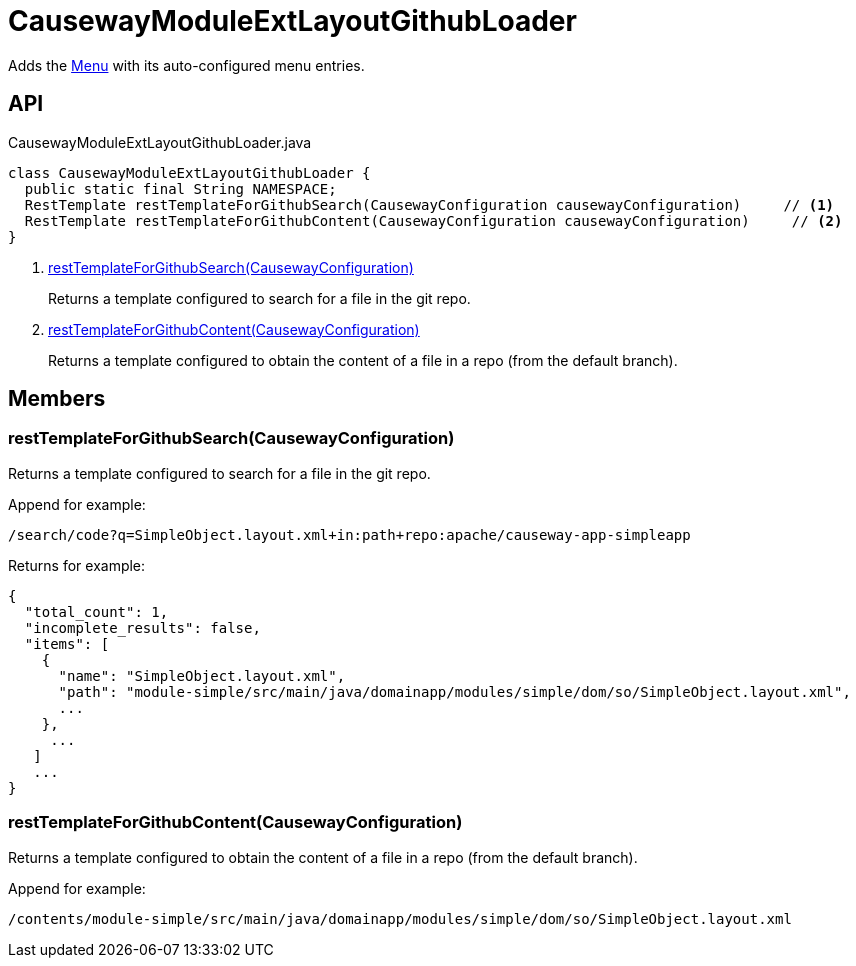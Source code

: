 = CausewayModuleExtLayoutGithubLoader
:Notice: Licensed to the Apache Software Foundation (ASF) under one or more contributor license agreements. See the NOTICE file distributed with this work for additional information regarding copyright ownership. The ASF licenses this file to you under the Apache License, Version 2.0 (the "License"); you may not use this file except in compliance with the License. You may obtain a copy of the License at. http://www.apache.org/licenses/LICENSE-2.0 . Unless required by applicable law or agreed to in writing, software distributed under the License is distributed on an "AS IS" BASIS, WITHOUT WARRANTIES OR  CONDITIONS OF ANY KIND, either express or implied. See the License for the specific language governing permissions and limitations under the License.

Adds the xref:refguide:applib:index/layout/menubars/Menu.adoc[Menu] with its auto-configured menu entries.

== API

[source,java]
.CausewayModuleExtLayoutGithubLoader.java
----
class CausewayModuleExtLayoutGithubLoader {
  public static final String NAMESPACE;
  RestTemplate restTemplateForGithubSearch(CausewayConfiguration causewayConfiguration)     // <.>
  RestTemplate restTemplateForGithubContent(CausewayConfiguration causewayConfiguration)     // <.>
}
----

<.> xref:#restTemplateForGithubSearch_CausewayConfiguration[restTemplateForGithubSearch(CausewayConfiguration)]
+
--
Returns a template configured to search for a file in the git repo.
--
<.> xref:#restTemplateForGithubContent_CausewayConfiguration[restTemplateForGithubContent(CausewayConfiguration)]
+
--
Returns a template configured to obtain the content of a file in a repo (from the default branch).
--

== Members

[#restTemplateForGithubSearch_CausewayConfiguration]
=== restTemplateForGithubSearch(CausewayConfiguration)

Returns a template configured to search for a file in the git repo.

Append for example:

----
/search/code?q=SimpleObject.layout.xml+in:path+repo:apache/causeway-app-simpleapp
----

Returns for example:

----

{
  "total_count": 1,
  "incomplete_results": false,
  "items": [
    {
      "name": "SimpleObject.layout.xml",
      "path": "module-simple/src/main/java/domainapp/modules/simple/dom/so/SimpleObject.layout.xml",
      ...
    },
     ...
   ]
   ...
}
----

[#restTemplateForGithubContent_CausewayConfiguration]
=== restTemplateForGithubContent(CausewayConfiguration)

Returns a template configured to obtain the content of a file in a repo (from the default branch).

Append for example:

----
/contents/module-simple/src/main/java/domainapp/modules/simple/dom/so/SimpleObject.layout.xml
----
